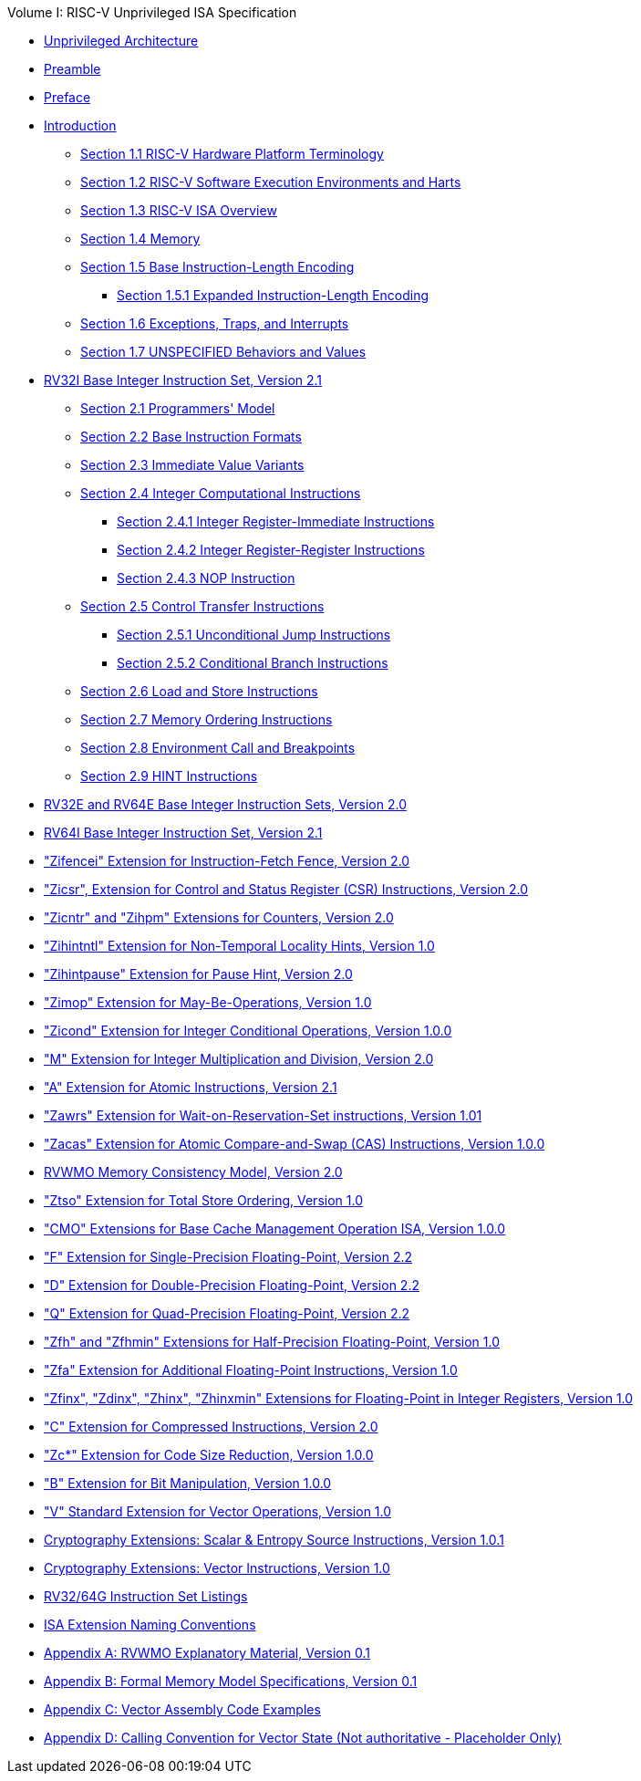 .Volume I: RISC-V Unprivileged ISA Specification
* xref:unpriv-index.adoc[Unprivileged Architecture]
* xref:unpriv-contributors.adoc[Preamble]
* xref:colophon.adoc[Preface]
* xref:intro.adoc[Introduction]
    ** xref:intro.adoc#sec:terminology[Section 1.1 RISC-V Hardware Platform Terminology]
    ** xref:intro.adoc#sec:harts[Section 1.2 RISC-V Software Execution Environments and Harts]
    ** xref:intro.adoc#sec:isa-overview[Section 1.3 RISC-V ISA Overview]
    ** xref:intro.adoc#sec:memory[Section 1.4 Memory]
    ** xref:intro.adoc#sec:instlength[Section 1.5 Base Instruction-Length Encoding]
        *** xref:intro.adoc#sec:instlengthext[Section 1.5.1 Expanded Instruction-Length Encoding]
    ** xref:intro.adoc#sec:traps[Section 1.6 Exceptions, Traps, and Interrupts]
    ** xref:intro.adoc#sec:unspecifiedbehaviors[Section 1.7 UNSPECIFIED Behaviors and Values]
* xref:rv32.adoc[RV32I Base Integer Instruction Set, Version 2.1]
    ** xref:rv32.adoc#sec:rv32i-model[Section 2.1 Programmers' Model]
    ** xref:rv32.adoc#sec:instr[Section 2.2 Base Instruction Formats]
    ** xref:rv32.adoc#sec:imm-variants[Section 2.3 Immediate Value Variants]
    ** xref:rv32.adoc#sec:int-comp[Section 2.4 Integer Computational Instructions]
        *** xref:rv32.adoc:#sec:int-reg-imm[Section 2.4.1 Integer Register-Immediate Instructions]
        *** xref:rv32.adoc:#sec:reg-reg[Section 2.4.2 Integer Register-Register Instructions]
        *** xref:rv32.adoc:#sec:nop[Section 2.4.3 NOP Instruction]
    ** xref:rv32.adoc#sec:ct-instructions[Section 2.5 Control Transfer Instructions]
        *** xref:rv32.adoc:#sec:ct-branches[Section 2.5.1 Unconditional Jump Instructions]
        *** xref:rv32.adoc:#sec:ct-cond-branches[Section 2.5.2 Conditional Branch Instructions]
    ** xref:rv32:adoc#sec:rv32i-load-store[Section 2.6 Load and Store Instructions]
    ** xref:rv32.adoc#sec:mem-order[Section 2.7 Memory Ordering Instructions]
    ** xref:rv32.adoc#sec:env-call-breakpoints[Section 2.8 Environment Call and Breakpoints]
    ** xref:rv32.adoc#sec:rv32i-hints[Section 2.9 HINT Instructions]
* xref:rv32e.adoc[RV32E and RV64E Base Integer Instruction Sets, Version 2.0]
* xref:rv64.adoc[RV64I Base Integer Instruction Set, Version 2.1]
* xref:zifencei.adoc["Zifencei" Extension for Instruction-Fetch Fence, Version 2.0]
* xref:zicsr.adoc["Zicsr", Extension for Control and Status Register (CSR) Instructions, Version 2.0]
* xref:counters.adoc["Zicntr" and "Zihpm" Extensions for Counters, Version 2.0]
* xref:zihintntl.adoc["Zihintntl" Extension for Non-Temporal Locality Hints, Version 1.0]
* xref:zihintpause.adoc["Zihintpause" Extension for Pause Hint, Version 2.0]
* xref:zimop.adoc["Zimop" Extension for May-Be-Operations, Version 1.0]
* xref:zicond.adoc["Zicond" Extension for Integer Conditional Operations, Version 1.0.0]
* xref:m-st-ext.adoc["M" Extension for Integer Multiplication and Division, Version 2.0]
* xref:a-st-ext.adoc["A" Extension for Atomic Instructions, Version 2.1]
* xref:zawrs.adoc["Zawrs" Extension for Wait-on-Reservation-Set instructions, Version 1.01]
* xref:zacas.adoc["Zacas" Extension for Atomic Compare-and-Swap (CAS) Instructions, Version 1.0.0]
* xref:rvwmo.adoc[RVWMO Memory Consistency Model, Version 2.0]
* xref:ztso-st-ext.adoc["Ztso" Extension for Total Store Ordering, Version 1.0]
* xref:cmo.adoc["CMO" Extensions for Base Cache Management Operation ISA, Version 1.0.0]
* xref:f-st-ext.adoc["F" Extension for Single-Precision Floating-Point, Version 2.2]
* xref:d-st-ext.adoc["D" Extension for Double-Precision Floating-Point, Version 2.2]
* xref:q-st-ext.adoc["Q" Extension for Quad-Precision Floating-Point, Version 2.2]
* xref:zfh.adoc["Zfh" and "Zfhmin" Extensions for Half-Precision Floating-Point, Version 1.0]
* xref:zfa.adoc["Zfa" Extension for Additional Floating-Point Instructions, Version 1.0]
* xref:zfinx.adoc["Zfinx", "Zdinx", "Zhinx", "Zhinxmin" Extensions for Floating-Point in Integer Registers, Version 1.0]
* xref:c-st-ext.adoc["C" Extension for Compressed Instructions, Version 2.0]
* xref:zc.adoc["Zc*" Extension for Code Size Reduction, Version 1.0.0]
* xref:b-st-ext.adoc["B" Extension for Bit Manipulation, Version 1.0.0]
* xref:v-st-ext.adoc["V" Standard Extension for Vector Operations, Version 1.0]
* xref:scalar-crypto.adoc[Cryptography Extensions: Scalar & Entropy Source Instructions, Version 1.0.1]
* xref:vector-crypto.adoc[Cryptography Extensions: Vector Instructions, Version 1.0]
* xref:rv-32-64g.adoc[RV32/64G Instruction Set Listings]
* xref:naming.adoc[ISA Extension Naming Conventions]
* xref:mm-eplan.adoc[Appendix A: RVWMO Explanatory Material, Version 0.1]
* xref:mm-formal.adoc[Appendix B: Formal Memory Model Specifications, Version 0.1]
//Appendices for Vector
* xref:vector-examples.adoc[Appendix C: Vector Assembly Code Examples]
* xref:calling-convention.adoc[Appendix D: Calling Convention for Vector State (Not authoritative - Placeholder Only)]
//End of Vector appendices
//* xref:index.adoc[]
// this is generated generated from index markers.
//* xref:bibliography.adoc[Bibliography]